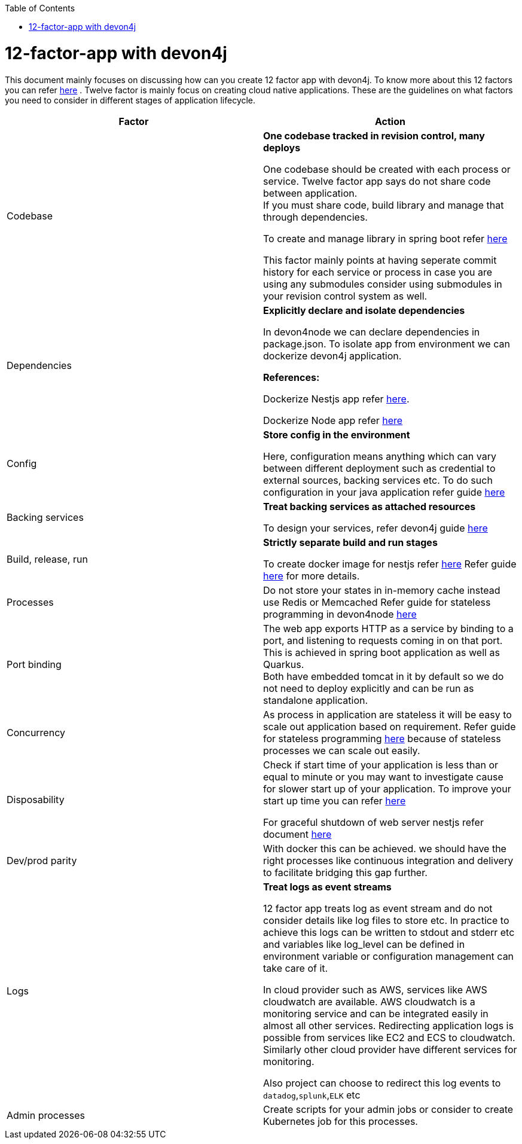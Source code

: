 :toc: macro
toc::[]
:idprefix:
:idseparator: -

= 12-factor-app with devon4j

This document mainly focuses on discussing how can you create 12 factor app with devon4j. To know more about this 12 factors you can refer https://12factor.net/[here] . Twelve factor is mainly focus on creating cloud native applications. These are the guidelines on what factors you need to consider in different stages of application lifecycle.



|===
|Factor |Action

|Codebase
|*One codebase tracked in revision control, many deploys* +

One codebase should be created with each process or service.
Twelve factor app says do not share code between application. +
If you must share code, build library and manage that through dependencies. +

To create and manage library in spring boot refer https://docs.nestjs.com/cli/libraries[here]  +


This factor mainly points at having seperate commit history for each service or process in case you are using any submodules consider using submodules in your revision control system as well.

|Dependencies
|*Explicitly declare and isolate dependencies*

In devon4node we can declare dependencies in package.json. To isolate app from environment we can dockerize devon4j application.

*References:* +

Dockerize Nestjs app refer  https://dev.to/abbasogaji/how-to-dockerize-your-nestjs-app-for-production-2lmf[here].

Dockerize Node app refer 
https://blog.appsignal.com/2021/10/19/how-to-dockerize-an-existing-nodejs-application.html[here]

|Config
|*Store config in the environment*

Here, configuration means anything which can vary between different deployment such as credential to external sources, backing services etc. To do such configuration in your java application refer guide https://docs.nestjs.com/techniques/configuration[here]

|Backing services
|*Treat backing services as attached resources*

To design your services, refer devon4j guide https://github.com/devonfw/devon4j/blob/master/documentation/guide-service-layer.asciidoc#jax-rs-configuration[here] 

|Build, release, run
|*Strictly separate build and run stages*

To create docker image for nestjs refer https://progressivecoder.com/how-to-create-a-multi-stage-nestjs-docker-deployment/[here]
Refer guide https://github.com/ssarmokadam/devon4j/blob/12-factor-app-doc/documentation/build-release-run-12factor.asciidoc[here] for more details.

|Processes
|Do not store your states in in-memory cache instead use Redis or Memcached Refer guide for stateless programming in devon4node  
https://docs.nestjs.com/fundamentals/injection-scopes[here]

|Port binding
|The web app exports HTTP as a service by binding to a port, and listening to requests coming in on that port.
This is achieved in spring boot application as well as Quarkus. + 
Both have embedded tomcat in it by default so we do not need to deploy explicitly and can be run as standalone application.

|Concurrency
|As process in application are stateless it will be easy to scale out application based on requirement. Refer guide for stateless programming  
https://docs.nestjs.com/fundamentals/injection-scopes[here]
because of stateless processes we can scale out easily.

|Disposability
|Check if start time of your application is less than or equal to minute or you may want to investigate cause for slower start up of your application. To improve your start up time you can refer https://docs.nestjs.com/first-steps[here]

For graceful shutdown of web server nestjs refer document https://docs.nestjs.com/fundamentals/lifecycle-events[here]


|Dev/prod parity
|With docker this can be achieved.
we should have the right processes like continuous integration and delivery to facilitate bridging this gap further.

|Logs
|*Treat logs as event streams*

12 factor app treats log as event stream and do not consider details like log files to store etc. In practice to achieve this logs can be written to stdout and stderr etc and variables like log_level can be defined in environment variable or configuration management can take care of it. 

In cloud provider such as AWS, services like AWS cloudwatch are available. AWS cloudwatch is a monitoring service and can be integrated easily in almost all other services. Redirecting application logs is possible from services like EC2 and ECS to cloudwatch. Similarly other cloud provider have different services for monitoring. 

Also project can choose to redirect this log events to `datadog`,`splunk`,`ELK` etc

|Admin processes
|Create scripts for your admin jobs or consider to create Kubernetes job for this processes.
|===
